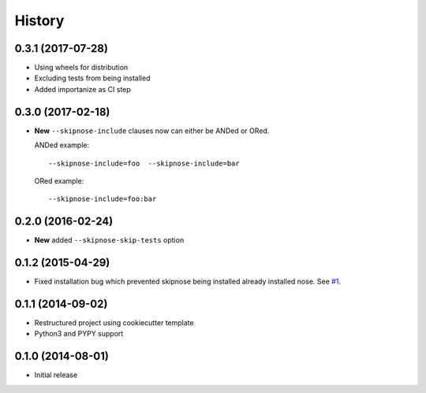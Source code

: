 .. :changelog:

History
-------

0.3.1 (2017-07-28)
~~~~~~~~~~~~~~~~~~

* Using wheels for distribution
* Excluding tests from being installed
* Added importanize as CI step

0.3.0 (2017-02-18)
~~~~~~~~~~~~~~~~~~

* **New** ``--skipnose-include`` clauses now can either be ANDed or ORed.

  ANDed example::

  	 --skipnose-include=foo  --skipnose-include=bar

  ORed example::

  	--skipnose-include=foo:bar

0.2.0 (2016-02-24)
~~~~~~~~~~~~~~~~~~

* **New** added ``--skipnose-skip-tests`` option

0.1.2 (2015-04-29)
~~~~~~~~~~~~~~~~~~

* Fixed installation bug which prevented skipnose being installed
  already installed nose.
  See `#1 <https://github.com/dealertrack/skipnose/pull/1>`_.

0.1.1 (2014-09-02)
~~~~~~~~~~~~~~~~~~

* Restructured project using cookiecutter template
* Python3 and PYPY support

0.1.0 (2014-08-01)
~~~~~~~~~~~~~~~~~~

* Initial release
